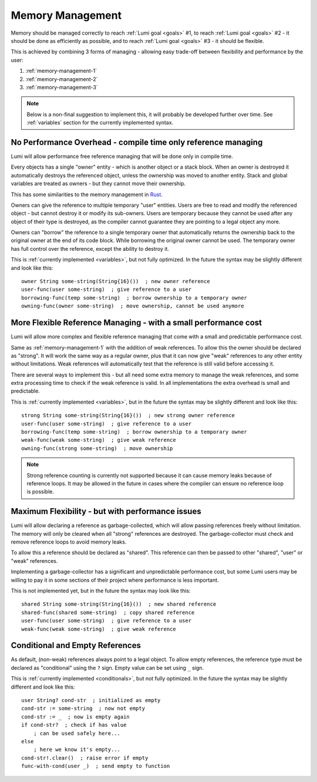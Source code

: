 .. _memory-management:

Memory Management
=================

Memory should be managed correctly to reach :ref:`Lumi goal <goals>` #1, to
reach :ref:`Lumi goal <goals>` #2 - it should be done as efficiently as
possible, and to reach :ref:`Lumi goal <goals>` #3 - it should be flexible.

This is achieved by combining 3 forms of managing - allowing easy trade-off
between flexibility and performance by the user:

1. :ref:`memory-management-1`
2. :ref:`memory-management-2`
3. :ref:`memory-management-3`

.. note::
   Below is a non-final suggestion to implement this, it will probably be
   developed further over time. See :ref:`variables` section for the currently
   implemented syntax.

.. _memory-management-1:

No Performance Overhead - compile time only reference managing
--------------------------------------------------------------
Lumi will allow performance free reference managing that will be done only in
compile time.

Every objects has a single "owner" entity - which is another object or a
stack block. When an owner is destroyed it automatically destroys the
referenced object, unless the ownership was moved to another entity. Stack and
global variables are treated as owners - but they cannot move their ownership.

This has some similarities to the memory management in
`Rust <https://doc.rust-lang.org/stable/book/ch04-00-understanding-ownership.html>`_.

Owners can give the reference to multiple temporary "user" entities. Users are
free to read and modify the referenced object - but cannot destroy it or modify
its sub-owners. Users are temporary because they cannot be used after any
object of their type is destroyed, as the compiler cannot guarantee they are
pointing to a legal object any more.

Owners can "borrow" the reference to a single temporary owner that
automatically returns the ownership back to the original owner at the end of
its code block. While borrowing the original owner cannot be used.
The temporary owner has full control over the reference, except the ability to
destroy it.

This is :ref:`currently implemented <variables>`, but not fully optimized. In
the future the syntax may be slightly different and look like this::

   owner String some-string(String{16}())  ; new owner reference
   user-func(user some-string)  ; give reference to a user
   borrowing-func(temp some-string)  ; borrow ownership to a temporary owner
   owning-func(owner some-string)  ; move ownership, cannot be used anymore

.. _memory-management-2:

More Flexible Reference Managing - with a small performance cost
----------------------------------------------------------------
Lumi will allow more complex and flexible reference managing that come with a
small and predictable performance cost.

Same as :ref:`memory-management-1` with the addition of weak references.
To allow this the owner should be declared as "strong". It will work the same
way as a regular owner, plus that it can now give "weak" references to any
other entity without limitations. Weak references will automatically test that
the reference is still valid before accessing it.

There are several ways to implement this - but all need some extra memory to
manage the weak references, and some extra processing time to check if the weak
reference is valid. In all implementations the extra overhead is small and
predictable.

This is :ref:`currently implemented <variables>`, but in the
future the syntax may be slightly different and look like this::

   strong String some-string(String{16}())  ; new strong owner reference
   user-func(user some-string)  ; give reference to a user
   borrowing-func(temp some-string)  ; borrow ownership to a temporary owner
   weak-func(weak some-string)  ; give weak reference
   owning-func(strong some-string)  ; move ownership

.. note::
   Strong reference counting is currently not supported because it can cause
   memory leaks because of reference loops. It may be allowed in the future in
   cases where the compiler can ensure no reference loop is possible.

.. _memory-management-3:

Maximum Flexibility - but with performance issues
-------------------------------------------------
Lumi will allow declaring a reference as garbage-collected, which will allow
passing references freely without limitation. The memory will only be cleared
when all "strong" references are destroyed. The garbage-collector must check
and remove reference loops to avoid memory leaks.

To allow this a reference should be declared as "shared". This reference can
then be passed to other "shared", "user" or "weak" references.

Implementing a garbage-collector has a significant and unpredictable
performance cost, but some Lumi users may be willing to pay it in some sections
of their project where performance is less important.

This is not implemented yet, but in the future the syntax may look like this::

   shared String some-string(String{16}())  ; new shared reference
   shared-func(shared some-string)  ; copy shared reference
   user-func(user some-string)  ; give reference to a user
   weak-func(weak some-string)  ; give weak reference

.. _memory-management-empty:

Conditional and Empty References
--------------------------------
As default, (non-weak) references always point to a legal object.
To allow empty references, the reference type must be declared as "conditional"
using the ``?`` sign. Empty value can be set using ``_`` sign.

This is :ref:`currently implemented <conditionals>`, but not fully optimized.
In the future the syntax may be slightly different and look like this::

   user String? cond-str  ; initialized as empty
   cond-str := some-string  ; now not empty
   cond-str := _  ; now is empty again
   if cond-str?  ; check if has value
       ; can be used safely here...
   else
       ; here we know it's empty...
   cond-str!.clear()  ; raise error if empty
   func-with-cond(user _)  ; send empty to function
